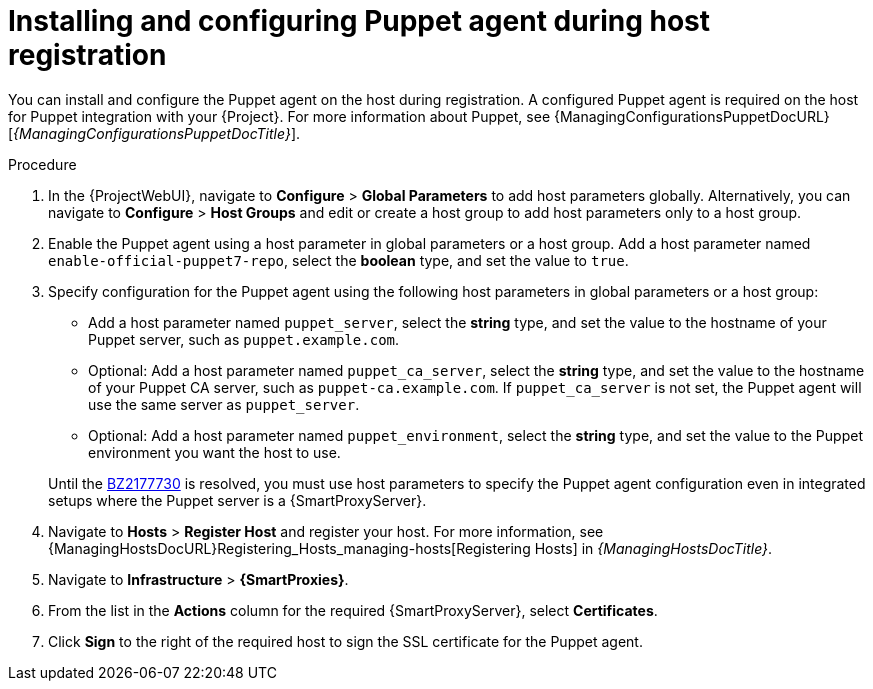 [id="installing-and-configuring-puppet-agent-during-host-registration_{context}"]
= Installing and configuring Puppet agent during host registration

You can install and configure the Puppet agent on the host during registration.
A configured Puppet agent is required on the host for Puppet integration with your {Project}.
ifndef::managing-configurations-puppet[]
For more information about Puppet, see {ManagingConfigurationsPuppetDocURL}[_{ManagingConfigurationsPuppetDocTitle}_].
endif::[]

ifdef::satellite[]
.Prerequisites
* Puppet must be enabled in your {Project}.
ifdef::managing-configurations-puppet[]
For more information, see xref:Enabling_Puppet_Integration_{context}[].
endif::[]
ifndef::managing-configurations-puppet[]
For more information, see {ManagingConfigurationsPuppetDocURL}Enabling_Puppet_Integration_managing-configurations-puppet[Enabling Puppet Integration with Satellite] in _{ManagingConfigurationsPuppetDocTitle}_.
endif::[]
* You enabled and synchronized the *{project-client-name}* repository to {Project}.
For more information, see {ContentManagementDocURL}Importing_Content_content-management[Importing Content] in _{ContentManagementDocTitle}_.
* You created an activation key that enables the *{project-client-name}* repository for hosts.
For more information, see {ContentManagementDocURL}Managing_Activation_Keys_content-management[Managing Activation Keys] in _{ContentManagementDocTitle}_.
endif::[]
ifdef::katello,orcharhino[]
.Prerequisites
* You created a Product and repository for the upstream Puppet agent, such as `\https://yum.puppet.com` or `\https://apt.puppet.com`, and synchronized the repository to {Project}.
For more information, see {ContentManagementDocURL}Importing_Content_content-management[Importing Content] in _{ContentManagementDocTitle}_.
* You created an activation key that enables the Puppet agent repository for hosts.
For more information, see {ContentManagementDocURL}Managing_Activation_Keys_content-management[Managing Activation Keys] in _{ContentManagementDocTitle}_.
endif::[]

.Procedure
. In the {ProjectWebUI}, navigate to *Configure* > *Global Parameters* to add host parameters globally.
Alternatively, you can navigate to *Configure* > *Host Groups* and edit or create a host group to add host parameters only to a host group.
. Enable the Puppet agent using a host parameter in global parameters or a host group.
ifdef::katello,orcharhino,satellite[]
Add a host parameter named `enable-puppet7`, select the *boolean* type, and set the value to `true`.
endif::[]
ifndef::katello,orcharhino,satellite[]
Add a host parameter named `enable-official-puppet7-repo`, select the *boolean* type, and set the value to `true`.
endif::[]
. Specify configuration for the Puppet agent using the following host parameters in global parameters or a host group:
* Add a host parameter named `puppet_server`, select the *string* type, and set the value to the hostname of your Puppet server, such as `puppet.example.com`.
* Optional: Add a host parameter named `puppet_ca_server`, select the *string* type, and set the value to the hostname of your Puppet CA server, such as `puppet-ca.example.com`.
If `puppet_ca_server` is not set, the Puppet agent will use the same server as `puppet_server`.
* Optional: Add a host parameter named `puppet_environment`, select the *string* type, and set the value to the Puppet environment you want the host to use.

+
Until the https://bugzilla.redhat.com/show_bug.cgi?id=2177730[BZ2177730] is resolved, you must use host parameters to specify the Puppet agent configuration even in integrated setups where the Puppet server is a {SmartProxyServer}.
ifdef::katello,orcharhino,satellite[]
. Navigate to *Hosts* > *Register Host* and register your host using an appropriate activation key.
endif::[]
ifndef::katello,orcharhino,satellite[]
. Navigate to *Hosts* > *Register Host* and register your host.
endif::[]
ifeval::[{context} == "managing-hosts"]
For more information, see xref:Registering_Hosts_by_Using_Global_Registration_{context}[].
endif::[]
ifeval::[{context} != "managing-hosts"]
For more information, see {ManagingHostsDocURL}Registering_Hosts_managing-hosts[Registering Hosts] in _{ManagingHostsDocTitle}_.
endif::[]
. Navigate to *Infrastructure* > *{SmartProxies}*.
. From the list in the *Actions* column for the required {SmartProxyServer}, select *Certificates*.
. Click *Sign* to the right of the required host to sign the SSL certificate for the Puppet agent.
